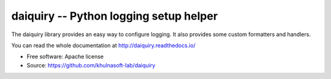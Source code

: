 =======================================
daiquiry -- Python logging setup helper
=======================================

.. image:: https://img.shields.io/pypi/v/daiquiry.svg
    :target: https://pypi.python.org/pypi/daiquiry
    :alt: Latest Version

The daiquiry library provides an easy way to configure logging. It also
provides some custom formatters and handlers.

You can read the whole documentation at http://daiquiry.readthedocs.io/

* Free software: Apache license
* Source: https://github.com/khulnasoft-lab/daiquiry
